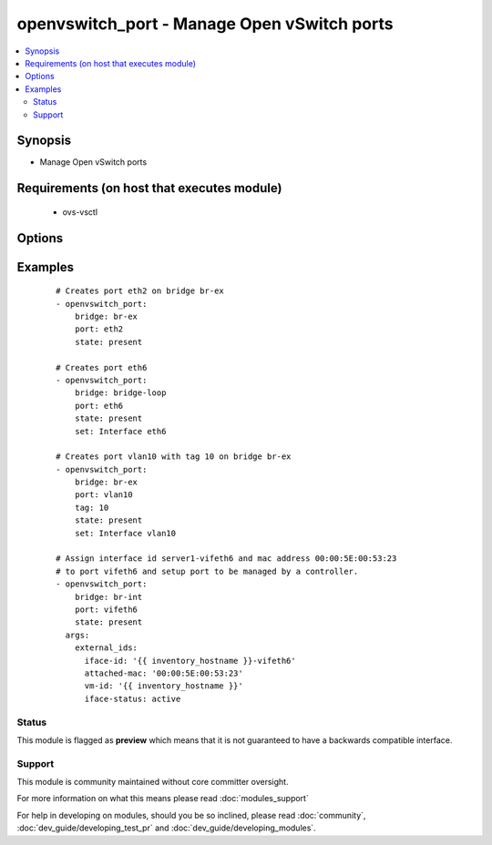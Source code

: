 .. _openvswitch_port:


openvswitch_port - Manage Open vSwitch ports
++++++++++++++++++++++++++++++++++++++++++++

.. versionadded:: 1.4


.. contents::
   :local:
   :depth: 2


Synopsis
--------

* Manage Open vSwitch ports


Requirements (on host that executes module)
-------------------------------------------

  * ovs-vsctl


Options
-------

.. raw:: html

    <table border=1 cellpadding=4>
    <tr>
    <th class="head">parameter</th>
    <th class="head">required</th>
    <th class="head">default</th>
    <th class="head">choices</th>
    <th class="head">comments</th>
    </tr>
                <tr><td>bridge<br/><div style="font-size: small;"></div></td>
    <td>yes</td>
    <td></td>
        <td></td>
        <td><div>Name of bridge to manage</div>        </td></tr>
                <tr><td>external_ids<br/><div style="font-size: small;"> (added in 2.0)</div></td>
    <td>no</td>
    <td></td>
        <td></td>
        <td><div>Dictionary of external_ids applied to a port.</div>        </td></tr>
                <tr><td>port<br/><div style="font-size: small;"></div></td>
    <td>yes</td>
    <td></td>
        <td></td>
        <td><div>Name of port to manage on the bridge</div>        </td></tr>
                <tr><td>set<br/><div style="font-size: small;"> (added in 2.0)</div></td>
    <td>no</td>
    <td>None</td>
        <td></td>
        <td><div>Set a single property on a port.</div>        </td></tr>
                <tr><td>state<br/><div style="font-size: small;"></div></td>
    <td>no</td>
    <td>present</td>
        <td><ul><li>present</li><li>absent</li></ul></td>
        <td><div>Whether the port should exist</div>        </td></tr>
                <tr><td>tag<br/><div style="font-size: small;"> (added in 2.2)</div></td>
    <td>no</td>
    <td></td>
        <td></td>
        <td><div>VLAN tag for this port</div>        </td></tr>
                <tr><td>timeout<br/><div style="font-size: small;"></div></td>
    <td>no</td>
    <td>5</td>
        <td></td>
        <td><div>How long to wait for ovs-vswitchd to respond</div>        </td></tr>
        </table>
    </br>



Examples
--------

 ::

    # Creates port eth2 on bridge br-ex
    - openvswitch_port:
        bridge: br-ex
        port: eth2
        state: present
    
    # Creates port eth6
    - openvswitch_port:
        bridge: bridge-loop
        port: eth6
        state: present
        set: Interface eth6
    
    # Creates port vlan10 with tag 10 on bridge br-ex
    - openvswitch_port:
        bridge: br-ex
        port: vlan10
        tag: 10
        state: present
        set: Interface vlan10
    
    # Assign interface id server1-vifeth6 and mac address 00:00:5E:00:53:23
    # to port vifeth6 and setup port to be managed by a controller.
    - openvswitch_port:
        bridge: br-int
        port: vifeth6
        state: present
      args:
        external_ids:
          iface-id: '{{ inventory_hostname }}-vifeth6'
          attached-mac: '00:00:5E:00:53:23'
          vm-id: '{{ inventory_hostname }}'
          iface-status: active





Status
~~~~~~

This module is flagged as **preview** which means that it is not guaranteed to have a backwards compatible interface.


Support
~~~~~~~

This module is community maintained without core committer oversight.

For more information on what this means please read :doc:`modules_support`


For help in developing on modules, should you be so inclined, please read :doc:`community`, :doc:`dev_guide/developing_test_pr` and :doc:`dev_guide/developing_modules`.
